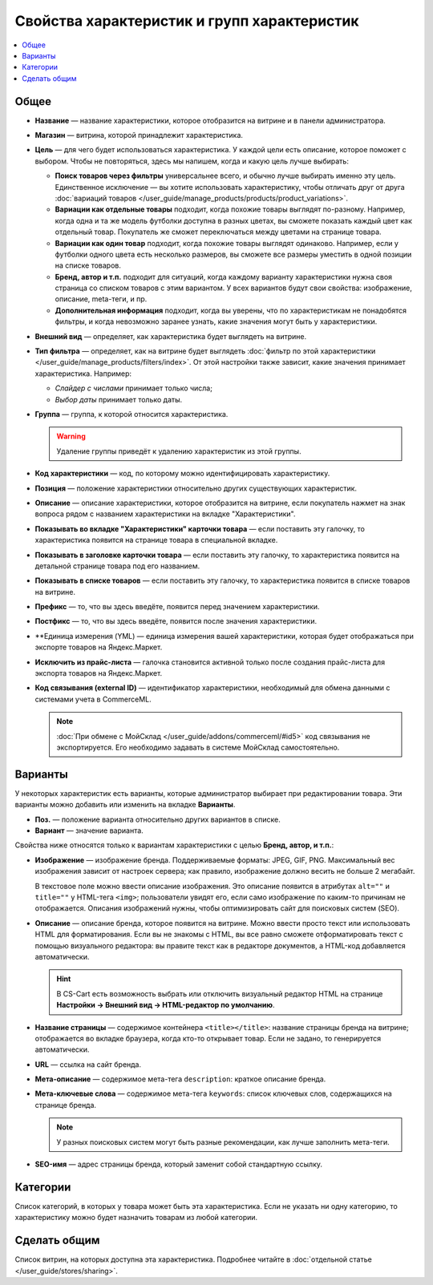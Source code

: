 ********************************************
Свойства характеристик и групп характеристик
********************************************

.. contents::
    :local: 
    :depth: 1

=====
Общее
=====

* **Название** — название характеристики, которое отобразится на витрине и в панели администратора.

* **Магазин** — витрина, которой принадлежит характеристика.

* **Цель** — для чего будет использоваться характеристика. У каждой цели есть описание, которое поможет с выбором. Чтобы не повторяться, здесь мы напишем, когда и какую цель лучше выбирать:

  * **Поиск товаров через фильтры** универсальнее всего, и обычно лучше выбирать именно эту цель. Единственное исключение — вы хотите использовать характеристику, чтобы отличать друг от друга :doc:`вариаций товаров </user_guide/manage_products/products/product_variations>`.

  * **Вариации как отдельные товары** подходит, когда похожие товары выглядят по-разному. Например, когда одна и та же модель футболки доступна в разных цветах, вы сможете показать каждый цвет как отдельный товар. Покупатель же сможет переключаться между цветами на странице товара.

  * **Вариации как один товар** подходит, когда похожие товары выглядят одинаково. Например, если у футболки одного цвета есть несколько размеров, вы сможете все размеры уместить в одной позиции на списке товаров.

  * **Бренд, автор и т.п.** подходит для ситуаций, когда каждому варианту характеристики нужна своя страница со списком товаров с этим вариантом. У всех вариантов будут свои свойства: изображение, описание, meta-теги, и пр.

  * **Дополнительная информация** подходит, когда вы уверены, что по характеристикам не понадобятся фильтры, и когда невозможно заранее узнать, какие значения могут быть у характеристики.

* **Внешний вид** — определяет, как характеристика будет выглядеть на витрине.

* **Тип фильтра** — определяет, как на витрине будет выглядеть :doc:`фильтр по этой характеристики </user_guide/manage_products/filters/index>`. От этой настройки также зависит, какие значения принимает характеристика. Например:

  * *Слайдер с числами* принимает только числа;

  * *Выбор даты* принимает только даты.
 
* **Группа** — группа, к которой относится характеристика.

  .. warning::

      Удаление группы приведёт к удалению характеристик из этой группы.

* **Код характеристики** — код, по которому можно идентифицировать характеристику.

* **Позиция** — положение характеристики относительно других существующих характеристик.

* **Описание** — описание характеристики, которое отобразится на витрине, если покупатель нажмет на знак вопроса рядом с названием характеристики на вкладке "Характеристики".
 
* **Показывать во вкладке "Характеристики" карточки товара** — если поставить эту галочку, то характеристика появится на странице товара в специальной вкладке.

* **Показывать в заголовке карточки товара** — если поставить эту галочку, то характеристика появится на детальной странице товара под его названием.

* **Показывать в списке товаров** — если поставить эту галочку, то характеристика появится в списке товаров на витрине.
 
* **Префикс** — то, что вы здесь введёте, появится перед значением характеристики.

* **Постфикс** — то, что вы здесь введёте, появится после значения характеристики.

* **Единица измерения (YML) — единица измерения вашей характеристики, которая будет отображаться при экспорте товаров на Яндекс.Маркет.

* **Исключить из прайс-листа** — галочка становится активной только после создания прайс-листа для экспорта товаров на Яндекс.Маркет.

* **Код связывания (external ID)** — идентификатор характеристики, необходимый для обмена данными с системами учета в CommerceML.

  .. note:: 
  
      :doc:`При обмене с МойСклад </user_guide/addons/commerceml/#id5>` код связывания не экспортируется. Его необходимо задавать в системе МойСклад самостоятельно.

========
Варианты
========

У некоторых характеристик есть варианты, которые администратор выбирает при редактировании товара. Эти варианты можно добавить или изменить на вкладке **Варианты**.

* **Поз.** — положение варианта относительно других вариантов в списке.

* **Вариант** — значение варианта.

Свойства ниже относятся только к вариантам характеристики с целью **Бренд, автор, и т.п.**:

* **Изображение** — изображение бренда. Поддерживаемые форматы: JPEG, GIF, PNG. Максимальный вес изображения зависит от настроек сервера; как правило, изображение должно весить не больше 2 мегабайт.

  В текстовое поле можно ввести описание изображения. Это описание появится в атрибутах ``alt=""`` и ``title=""`` у HTML-тега ``<img>``; пользователи увидят его, если само изображение по каким-то причинам не отображается. Описания изображений нужны, чтобы оптимизировать сайт для поисковых систем (SEO).

* **Описание** — описание бренда, которое появится на витрине. Можно ввести просто текcт или использовать HTML для форматирования. Если вы не знакомы с HTML, вы все равно сможете отформатировать текст с помощью визуального редактора: вы правите текст как в редакторе документов, а HTML-код добавляется автоматически.

  .. hint::

       В CS-Cart есть возможность выбрать или отключить визуальный редактор HTML на странице **Настройки → Внешний вид → HTML-редактор по умолчанию**.

* **Название страницы** — содержимое контейнера ``<title></title>``: название страницы бренда на витрине; отображается во вкладке браузера, когда кто-то открывает товар. Если не задано, то генерируется автоматически.

* **URL** — ссылка на сайт бренда.

* **Мета-описание** — содержимое мета-тега ``description``: краткое описание бренда.

* **Мета-ключевые слова** — содержимое мета-тега ``keywords``: список ключевых слов, содержащихся на странице бренда.

  .. note::

      У разных поисковых систем могут быть разные рекомендации, как лучше заполнить мета-теги.

* **SEO-имя** — адрес страницы бренда, который заменит собой стандартную ссылку.

=========
Категории
=========

Список категорий, в которых у товара может быть эта характеристика. Если не указать ни одну категорию, то характеристику можно будет назначить товарам из любой категории.

=============
Сделать общим
=============

Список витрин, на которых доступна эта характеристика. Подробнее читайте в :doc:`отдельной статье </user_guide/stores/sharing>`.
